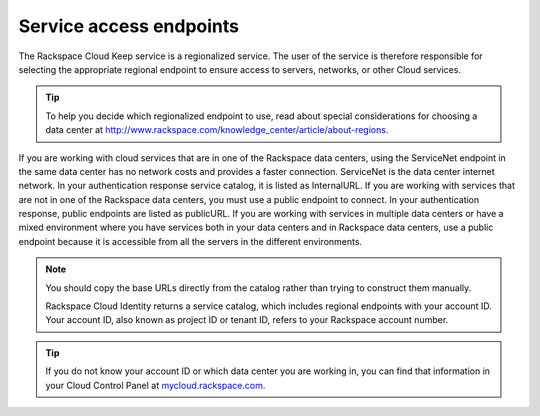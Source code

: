 .. _barbican-dg-service-access-endpoints:

Service access endpoints
~~~~~~~~~~~~~~~~~~~~~~~~~~~

The Rackspace Cloud Keep service is a regionalized service. The user
of the service is therefore responsible for selecting the appropriate
regional endpoint to ensure access to servers, networks, or other Cloud
services.

.. tip::
   To help you decide which regionalized endpoint to use, read about
   special considerations for choosing a data center at
   http://www.rackspace.com/knowledge_center/article/about-regions.

If you are working with cloud services that are in one of the Rackspace
data centers, using the ServiceNet endpoint in the same data center has
no network costs and provides a faster connection. ServiceNet is the
data center internet network. In your authentication response service
catalog, it is listed as InternalURL. If you are working with services
that are not in one of the Rackspace data centers, you must use a public
endpoint to connect. In your authentication response, public endpoints
are listed as publicURL. If you are working with services in multiple
data centers or have a mixed environment where you have services both in
your data centers and in Rackspace data centers, use a public endpoint
because it is accessible from all the servers in the different
environments.

.. note::
   You should copy the base URLs directly from the catalog rather than
   trying to construct them manually.

   Rackspace Cloud Identity returns a service catalog, which includes
   regional endpoints with your account ID. Your account ID, also known as
   project ID or tenant ID, refers to your Rackspace account number.

.. tip::
   If you do not know your account ID or which data center you are
   working in, you can find that information in your Cloud Control Panel at
   `mycloud.rackspace.com. <http://mycloud.rackspace.com>`__
